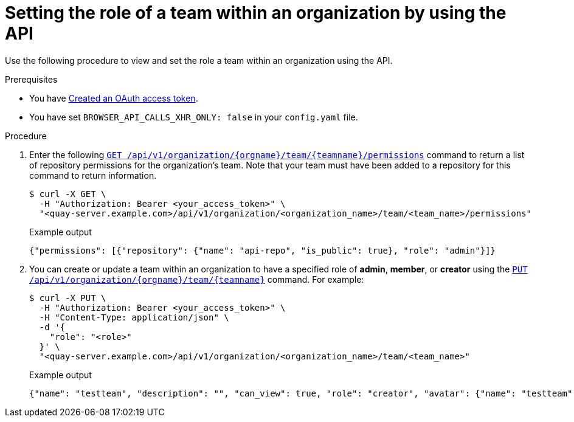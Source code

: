 // module included in the following assemblies:

// * use_quay/master.adoc
// * quay_io/master.adoc

:_content-type: PROCEDURE

[id="setting-role-of-team-within-organization-api"]
= Setting the role of a team within an organization by using the API

Use the following procedure to view and set the role a team within an organization using the API.

.Prerequisites

* You have link:https://access.redhat.com/documentation/en-us/red_hat_quay/{producty}/html-single/red_hat_quay_api_reference/index#creating-oauth-access-token[Created an OAuth access token].
* You have set `BROWSER_API_CALLS_XHR_ONLY: false` in your `config.yaml` file.

.Procedure

. Enter the following link:https://docs.redhat.com/en/documentation/red_hat_quay/3.12/html-single/red_hat_quay_api_reference/index#getorganizationteampermissions[`GET /api/v1/organization/{orgname}/team/{teamname}/permissions`] command to return a list of repository permissions for the organization's team. Note that your team must have been added to a repository for this command to return information.
+
[source,terminal]
----
$ curl -X GET \
  -H "Authorization: Bearer <your_access_token>" \
  "<quay-server.example.com>/api/v1/organization/<organization_name>/team/<team_name>/permissions"
----
+
.Example output
+
[source,terminal]
----
{"permissions": [{"repository": {"name": "api-repo", "is_public": true}, "role": "admin"}]}
----

. You can create or update a team within an organization to have a specified role of *admin*, *member*, or *creator* using the link:https://docs.redhat.com/en/documentation/red_hat_quay/3.12/html-single/red_hat_quay_api_reference/index#updateorganizationteam[`PUT /api/v1/organization/{orgname}/team/{teamname}`] command. For example:
+
[source,terminal]
----
$ curl -X PUT \
  -H "Authorization: Bearer <your_access_token>" \
  -H "Content-Type: application/json" \
  -d '{
    "role": "<role>"
  }' \
  "<quay-server.example.com>/api/v1/organization/<organization_name>/team/<team_name>"
----
+
.Example output
+
[source,terminal]
----
{"name": "testteam", "description": "", "can_view": true, "role": "creator", "avatar": {"name": "testteam", "hash": "827f8c5762148d7e85402495b126e0a18b9b168170416ed04b49aae551099dc8", "color": "#ff7f0e", "kind": "team"}, "new_team": false}
----